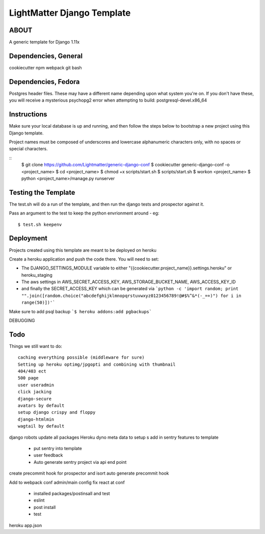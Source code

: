 
***************************
LightMatter Django Template
***************************

ABOUT
=====

A generic template for Django 1.11x


Dependencies, General
============
cookiecutter
npm
webpack
git
bash

Dependencies, Fedora
============
Postgres header files. These may have a different name depending upon what
system you're on. If you don't have these, you will receive a mysterious
psychopg2 error when attempting to build:
postgresql-devel.x86_64

Instructions
============
Make sure your local database is up and running, and then follow the steps below
to bootstrap a new project using this Django template.

Project names must be composed of underscores and lowercase alphanumeric
characters only, with no spaces or special characters.

::
    $ git clone https://github.com/Lightmatter/generic-django-conf
    $ cookiecutter generic-django-conf -o <project_name>
    $ cd <project_name>
    $ chmod +x scripts/start.sh
    $ scripts/start.sh
    $ workon <project_name>
    $ python <project_name>/manage.py runserver

Testing the Template
==========
The test.sh will do a run of the template, and then run the django tests and prospector against it.

Pass an argument to the test to keep the python envrionment around - eg::

    $ test.sh keepenv

Deployment
==========
Projects created using this template are meant to be deployed on heroku

Create a heroku application and push the code there. You will need to set:

- The DJANGO_SETTINGS_MODULE variable to either "{{cookiecutter.project_name}}.settings.heroku" or heroku_staging
- The aws settings in AWS_SECRET_ACCESS_KEY, AWS_STORAGE_BUCKET_NAME, AWS_ACCESS_KEY_ID
- and finally the SECRET_ACCESS_KEY which can be generated via ```python -c 'import random; print "".join([random.choice("abcdefghijklmnopqrstuvwxyz0123456789!@#$%^&*(-_=+)") for i in range(50)])'```

Make sure to add psql backup
```$ heroku addons:add pgbackups```


DEBUGGING




Todo
====
Things we still want to do::

  caching everything possible (middleware for sure)
  Setting up heroku optimg/jpgopti and combining with thumbnail
  404/403 ect
  500 page
  user useradmin
  click jacking
  django-secure
  avatars by default
  setup django crispy and floppy
  django-htmlmin
  wagtail by default
django robots
update all packages
Heroku dyno meta data to setup s
add in sentry features to template
 - put sentry into template
 - user feedback
 -  Auto generate sentry project via api end point
create precommit hook for prospector and isort
auto generate precommit hook

Add to webpack conf admin/main config
fix react at conf
 - installed packages/postinsall and test
 - eslint
 - post install
 - test


heroku app.json
